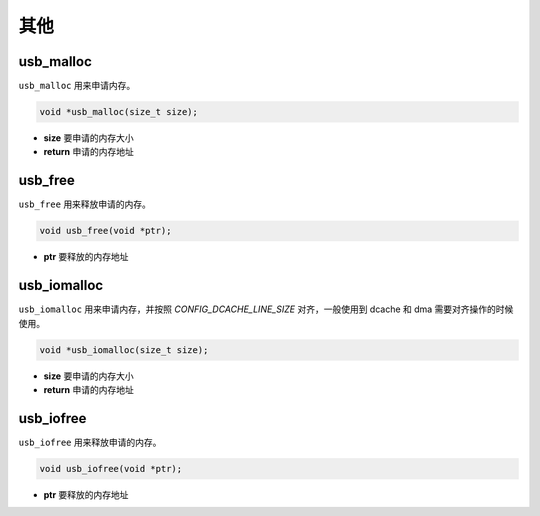 其他
=========================

usb_malloc
""""""""""""""""""""""""""""""""""""

``usb_malloc``  用来申请内存。

.. code-block:: C

    void *usb_malloc(size_t size);

- **size** 要申请的内存大小
- **return** 申请的内存地址

usb_free
""""""""""""""""""""""""""""""""""""

``usb_free``  用来释放申请的内存。

.. code-block:: C

    void usb_free(void *ptr);

- **ptr** 要释放的内存地址

usb_iomalloc
""""""""""""""""""""""""""""""""""""

``usb_iomalloc``  用来申请内存，并按照 `CONFIG_DCACHE_LINE_SIZE` 对齐，一般使用到 dcache 和 dma 需要对齐操作的时候使用。

.. code-block:: C

    void *usb_iomalloc(size_t size);

- **size** 要申请的内存大小
- **return** 申请的内存地址

usb_iofree
""""""""""""""""""""""""""""""""""""

``usb_iofree``  用来释放申请的内存。

.. code-block:: C

    void usb_iofree(void *ptr);

- **ptr** 要释放的内存地址
